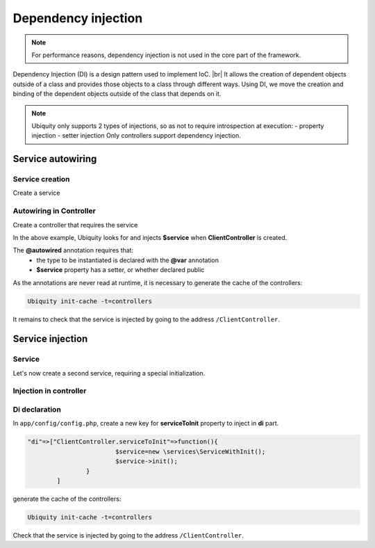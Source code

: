 .. _di:
Dependency injection
====================

.. note::
   For performance reasons, dependency injection is not used in the core part of the framework.
   
Dependency Injection (DI) is a design pattern used to implement IoC. |br|
It allows the creation of dependent objects outside of a class and provides those objects to a class through different ways. Using DI, we move the creation and binding of the dependent objects outside of the class that depends on it.

.. note::
   Ubiquity only supports 2 types of injections, so as not to require introspection at execution:
   - property injection
   - setter injection
   Only controllers support dependency injection.

Service autowiring
------------------
Service creation
++++++++++++++++

Create a service

.. code-block:: php
   :linenos:
   :caption: app/services/Service.php
   
   namespace services;

	class Service{
	    public function __construct($ctrl){
	        echo 'Service instanciation in '.get_class($ctrl);
	    }
	    
	    public function do($someThink=""){
	        echo 'do '.$someThink ."in service";
	    }
	}

Autowiring in Controller
++++++++++++++++++++++++

Create a controller that requires the service

.. code-block:: php
   :linenos:
   :caption: app/services/Service.php
   
	namespace controllers;
	
	 /**
	 * Controller Client
	 **/
	class ClientController extends ControllerBase{
	
		/**
		 * @autowired
		 * @var services\Service
		 */
		private $service;
		
		public function index(){}
	
		/**
		 * @param \services\Service $service
		 */
		public function setService($service) {
			$this->service = $service;
		}
	}

In the above example, Ubiquity looks for and injects **$service** when **ClientController** is created.

The **@autowired** annotation requires that:
  - the type to be instantiated is declared with the **@var** annotation
  - **$service** property has a setter, or whether declared public

As the annotations are never read at runtime, it is necessary to generate the cache of the controllers:

.. code-block:: bash
   
   Ubiquity init-cache -t=controllers

It remains to check that the service is injected by going to the address ``/ClientController``.

Service injection
-----------------
Service
+++++++

Let's now create a second service, requiring a special initialization.

.. code-block:: php
   :linenos:
   :caption: app/services/ServiceWithInit.php
   
	class ServiceWithInit{
		private $init;
		
		public function init(){
			$this->init=true;
		}
		
		public function do(){
			if($this->init){
				echo 'init well initialized!';
			}else{
				echo 'Service not initialized';
			}
		}
	}

Injection in controller
+++++++++++++++++++++++

.. code-block:: php
   :linenos:
   :caption: app/controllers/ClientController.php
   :emphasize-lines: 15
   
   namespace controllers;

	 /**
	 * Controller Client
	 **/
	class ClientController extends ControllerBase{
	
		/**
		 * @autowired
		 * @var \services\Service
		 */
		private $service;
		
		/**
		 * @injected
		 */
		private $serviceToInit;
		
		public function index(){
			$this->serviceToInit->do();
		}
	
		/**
		 * @param \services\Service $service
		 */
		public function setService($service) {
			$this->service = $service;
		}
		
		/**
		 * @param mixed $serviceToInit
		 */
		public function setServiceToInit($serviceToInit) {
			$this->serviceToInit = $serviceToInit;
		}
	
	}

Di declaration
++++++++++++++

In ``app/config/config.php``, create a new key for **serviceToInit** property to inject in **di** part.

.. code-block:: php
   
		"di"=>["ClientController.serviceToInit"=>function(){
					$service=new \services\ServiceWithInit();
					$service->init();
				}
			]

generate the cache of the controllers:

.. code-block:: bash
   
   Ubiquity init-cache -t=controllers

Check that the service is injected by going to the address ``/ClientController``.

.. |br| raw:: html

   <br />